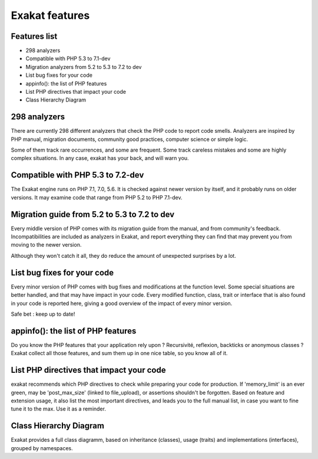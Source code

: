 .. Features:

Exakat features
===============

Features list
-------------

* 298 analyzers
* Compatible with PHP 5.3 to 7.1-dev
* Migration analyzers from 5.2 to 5.3 to 7.2 to dev
* List bug fixes for your code
* appinfo(): the list of PHP features
* List PHP directives that impact your code
* Class Hierarchy Diagram

298 analyzers
-----------------------------

There are currently 298 different analyzers that check the PHP code to report code smells. Analyzers are inspired by PHP manual, migration documents, community good practices, computer science or simple logic. 

Some of them track rare occurrences, and some are frequent. Some track careless mistakes and some are highly complex situations. In any case, exakat has your back, and will warn you. 

Compatible with PHP 5.3 to 7.2-dev
----------------------------------

The Exakat engine runs on PHP 7.1, 7.0, 5.6. It is checked against newer version by itself, and it probably runs on older versions. 
It may examine code that range from PHP 5.2 to PHP 7.1-dev. 

Migration guide from 5.2 to 5.3 to 7.2 to dev
---------------------------------------------

Every middle version of PHP comes with its migration guide from the manual, and from community's feedback. Incompatibilities are included as analyzers in Exakat, and report everything they can find that may prevent you from moving to the newer version. 

Although they won't catch it all, they do reduce the amount of unexpected surprises by a lot.

List bug fixes for your code
----------------------------

Every minor version of PHP comes with bug fixes and modifications at the function level. Some special situations are better handled, and that may have impact in your code. Every modified function, class, trait or interface that is also found in your code is reported here, giving a good overview of the impact of every minor version.

Safe bet : keep up to date! 

appinfo(): the list of PHP features
-----------------------------------

Do you know the PHP features that your application rely upon ? Recursivité, reflexion, backticks or anonymous classes ? 
Exakat collect all those features, and sum them up in one nice table, so you know all of it.

List PHP directives that impact your code
-----------------------------------------

exakat recommends which PHP directives to check while preparing your code for production. If 'memory_limit' is an ever green, may be 'post_max_size' (linked to file_upload), or assertions shouldn't be forgotten.
Based on feature and extension usage, it also list the most important directives, and leads you to the full manual list, in case you want to fine tune it to the max. Use it as a reminder. 

Class Hierarchy Diagram
-----------------------

Exakat provides a full class diagramm, based on inheritance (classes), usage (traits) and implementations (interfaces), grouped by namespaces. 

